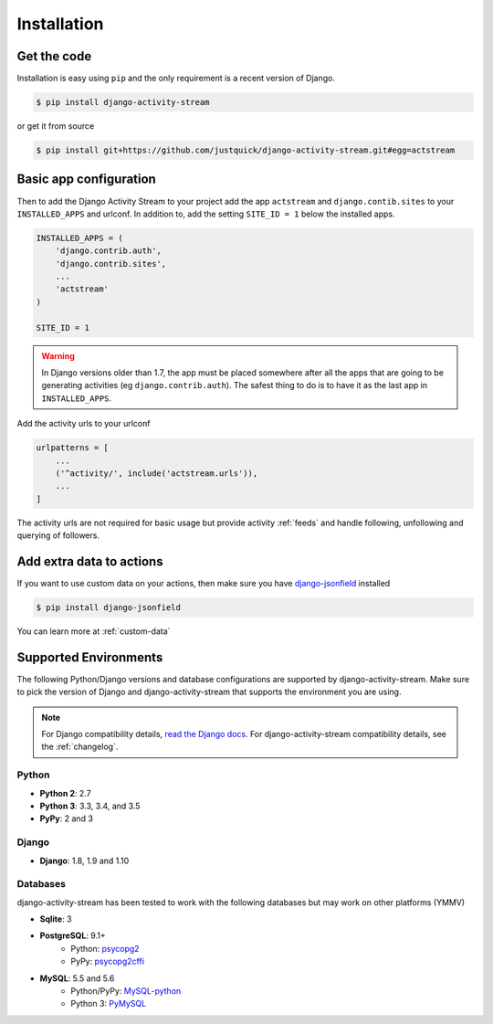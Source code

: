 Installation
============

Get the code
------------

Installation is easy using ``pip`` and the only requirement is a recent version of Django.

.. code-block:: bash

    $ pip install django-activity-stream

or get it from source

.. code-block:: bash

    $ pip install git+https://github.com/justquick/django-activity-stream.git#egg=actstream


Basic app configuration
-----------------------

Then to add the Django Activity Stream to your project add the app ``actstream``  and ``django.contib.sites`` to your ``INSTALLED_APPS`` and urlconf. In addition to, add the setting ``SITE_ID = 1`` below the installed apps.


.. code-block:: python

    INSTALLED_APPS = (
        'django.contrib.auth',
        'django.contrib.sites',
        ...
        'actstream'
    )

    SITE_ID = 1

.. warning:: In Django versions older than 1.7, the app must be placed somewhere after all the apps that are going to be generating activities (eg ``django.contrib.auth``). The safest thing to do is to have it as the last app in ``INSTALLED_APPS``.

Add the activity urls to your urlconf

.. code-block:: python

    urlpatterns = [
        ...
        ('^activity/', include('actstream.urls')),
        ...
    ]

The activity urls are not required for basic usage but provide activity :ref:`feeds` and handle following, unfollowing and querying of followers.

Add extra data to actions
-------------------------

If you want to use custom data on your actions, then make sure you have `django-jsonfield <https://bitbucket.org/schinckel/django-jsonfield/>`_ installed

.. code-block:: bash

    $ pip install django-jsonfield

You can learn more at :ref:`custom-data`


Supported Environments
----------------------

The following Python/Django versions and database configurations are supported by django-activity-stream.
Make sure to pick the version of Django and django-activity-stream that supports the environment you are using.

.. note::

    For Django compatibility details, `read the Django docs <https://docs.djangoproject.com/en/1.9/faq/install/#what-python-version-can-i-use-with-django>`_.
    For django-activity-stream compatibility details, see the :ref:`changelog`.

Python
******

* **Python 2**: 2.7
* **Python 3**: 3.3, 3.4, and 3.5
* **PyPy**: 2 and 3

Django
******

* **Django**: 1.8, 1.9 and 1.10

Databases
*********

django-activity-stream has been tested to work with the following databases but may work on other platforms (YMMV)

* **Sqlite**: 3
* **PostgreSQL**: 9.1+
    * Python: `psycopg2 <http://initd.org/psycopg/docs/>`_
    * PyPy: `psycopg2cffi <https://github.com/chtd/psycopg2cffi>`_
* **MySQL**: 5.5 and 5.6
    * Python/PyPy: `MySQL-python <https://github.com/farcepest/MySQLdb1>`_
    * Python 3: `PyMySQL <https://github.com/PyMySQL/PyMySQL/>`_

